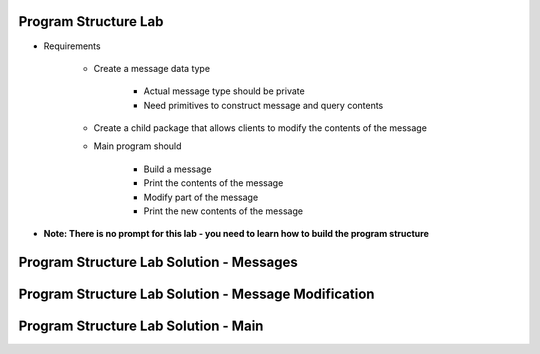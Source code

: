 -----------------------
Program Structure Lab
-----------------------

* Requirements

   - Create a message data type

      + Actual message type should be private
      + Need primitives to construct message and query contents

   - Create a child package that allows clients to modify the contents of the message

   - Main program should

      + Build a message
      + Print the contents of the message
      + Modify part of the message
      + Print the new contents of the message

* **Note: There is no prompt for this lab - you need to learn how to build the program structure**

----------------------------------------------
Program Structure Lab Solution - Messages
----------------------------------------------

.. container:: source_include labs/answers/130_program_structure.txt :start-after:--Messages :end-before:--Messages :code:Ada

-------------------------------------------------------
Program Structure Lab Solution - Message Modification
-------------------------------------------------------
.. container:: source_include labs/answers/130_program_structure.txt :start-after:--Messages_Modify :end-before:--Messages_Modify :code:Ada

---------------------------------------
Program Structure Lab Solution - Main
---------------------------------------
.. container:: source_include labs/answers/130_program_structure.txt :start-after:--Main :end-before:--Main :code:Ada

